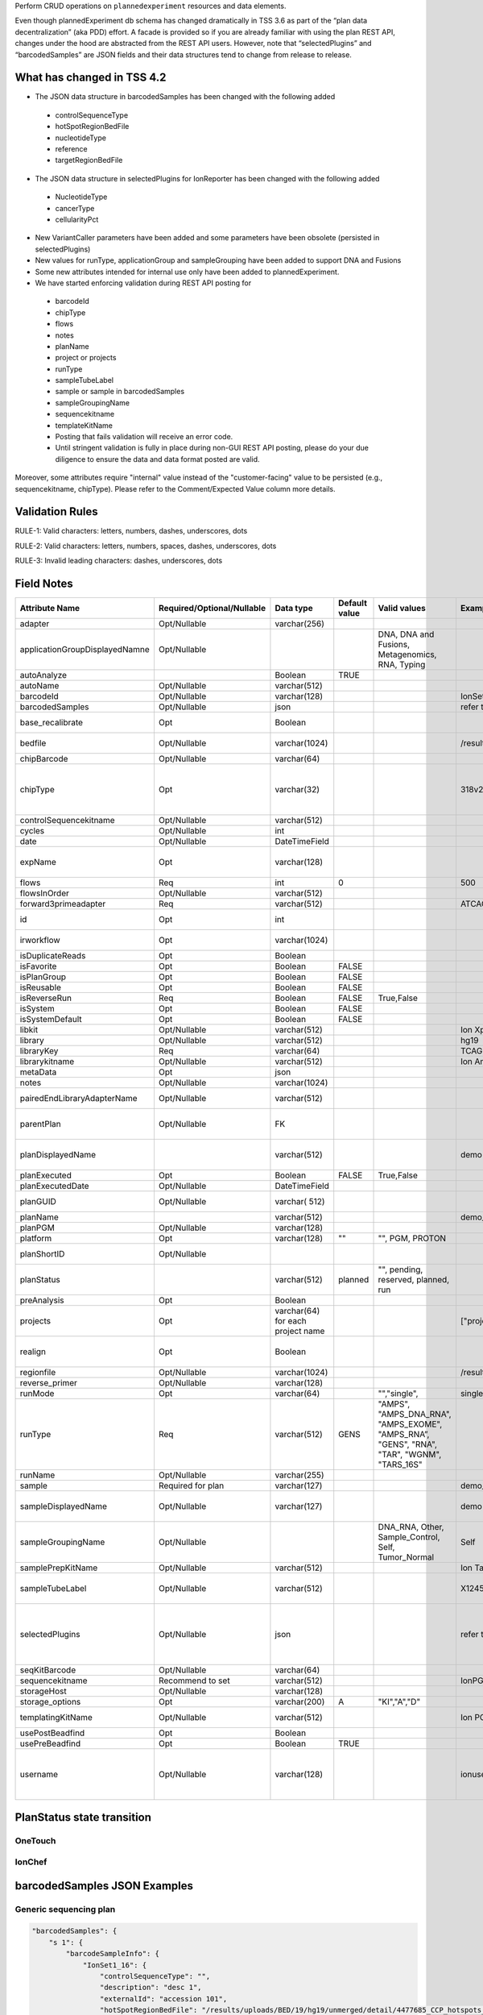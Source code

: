 Perform CRUD operations on ``plannedexperiment`` resources and data elements.

Even though plannedExperiment db schema has changed dramatically in TSS 3.6 as part of the “plan data decentralization” (aka PDD) effort. A facade is provided so if you are already familiar with using the plan REST API, changes under the hood are abstracted from the REST API users. However, note that “selectedPlugins” and “barcodedSamples” are JSON fields and their data structures tend to change from release to release.

What has changed in TSS 4.2
^^^^^^^^^^^^^^^^^^^^^^^^^^^

*	The JSON data structure in barcodedSamples has been changed with the following added

    *	controlSequenceType
    *	hotSpotRegionBedFile
    *	nucleotideType
    *	reference
    *	targetRegionBedFile

*	The JSON data structure in selectedPlugins for IonReporter has been changed with the following added

    *	NucleotideType
    *	cancerType
    *	cellularityPct

*	New VariantCaller parameters have been added and some parameters have been obsolete (persisted in selectedPlugins)
*	New values for runType, applicationGroup and sampleGrouping have been added to support DNA and Fusions
*	Some new attributes intended for internal use only have been added to plannedExperiment.
*	We have started enforcing validation during REST API posting for

    *	barcodeId
    *	chipType
    *	flows
    *	notes
    *	planName
    *	project or projects
    *	runType
    *	sampleTubeLabel
    *	sample or sample in barcodedSamples
    *	sampleGroupingName
    *	sequencekitname
    *	templateKitName
    *	Posting that fails validation will receive an error code.
    *	Until stringent validation is fully in place during non-GUI REST API posting, please do your due diligence to ensure the data and data format posted are valid.


Moreover, some attributes require "internal" value instead of the "customer-facing" value to be persisted (e.g., sequencekitname, chipType). Please refer to the Comment/Expected Value column more details.

Validation Rules
^^^^^^^^^^^^^^^^

RULE-1: Valid characters: letters, numbers, dashes, underscores, dots

RULE-2: Valid characters: letters, numbers, spaces, dashes, underscores, dots

RULE-3: Invalid leading characters: dashes, underscores, dots


Field Notes
^^^^^^^^^^^

.. csv-table::
    :header: Attribute Name,Required/Optional/Nullable,Data type,Default value,Valid values,Example,Comment/Expected Value
    :widths: 10, 10, 10, 6, 10, 10, 10
    :class: custom-table

    adapter,Opt/Nullable,varchar(256),,,,Not really being used
    applicationGroupDisplayedNamne,Opt/Nullable,,,"DNA, DNA and Fusions, Metagenomics, RNA, Typing",,
    autoAnalyze,,Boolean,TRUE,,,
    autoName,Opt/Nullable,varchar(512),,,,Not really being used
    barcodeId,Opt/Nullable,varchar(128),,,IonSet1,rundb_dnabarcode.name
    barcodedSamples,Opt/Nullable,json,,,refer to example below,
    base_recalibrate,Opt,Boolean,,,,whether to recalibrate signal measurements for homo-polymers
    bedfile,Opt/Nullable,varchar(1024),,,/results/uploads/BED/71/hg19/unmerged/detail/CFTRexon.20131001.designed.bed,"target region BED file rundb_content.path"
    chipBarcode,Opt/Nullable,varchar(64),,,,
    chipType,Opt,varchar(32),,,318v2,"rundb_chip.name Even though REST API posting will allow you to create a plan without specifying the chipType, TS UI will require chipType to be specified."
    controlSequencekitname,Opt/Nullable,varchar(512),,,,rundb_kitInfo.name
    cycles,Opt/Nullable,int,,,,
    date,Opt/Nullable,DateTimeField,,,,
    expName,Opt,varchar(128),,,,Do not set the value manually. Crawler will set it during explog processing
    flows,Req,int,0,,500,
    flowsInOrder,Opt/Nullable,varchar(512),,,,Do not set the value manually
    forward3primeadapter,Req,varchar(512),,,ATCACCGACTGCCCATAGAGAGGCTGAGAC,
    id,Opt,int,,,,Do not set this value unless you are updating a plan
    irworkflow,Opt,varchar(1024),,,,TSS 2.4/IonReporter-related; no longer being used
    isDuplicateReads,Opt,Boolean,,,,Whether to filter out PCR duplicates
    isFavorite,Opt,Boolean,FALSE,,,
    isPlanGroup,Opt,Boolean,FALSE,,,
    isReusable,Opt,Boolean,FALSE,,,
    isReverseRun,Req,Boolean,FALSE,"True,False",,
    isSystem,Opt,Boolean,FALSE,,,
    isSystemDefault,Opt,Boolean,FALSE,,,
    libkit,Opt/Nullable,varchar(512),,,Ion Xpress Plus Fragment Library Kit,rundb_kitInfo.name
    library,Opt/Nullable,varchar(512),,,hg19,rundb_referencegenome.short_name
    libraryKey,Req,varchar(64),,,TCAG,
    librarykitname,Opt/Nullable,varchar(512),,,Ion AmpliSeq 2.0 Library Kit,rundb_kitInfo.name
    metaData,Opt,json,,,,
    notes,Opt/Nullable,varchar(1024),,,,see RULE-2
    pairedEndLibraryAdapterName,Opt/Nullable,varchar(512),,,,"Since paired-end sequencing has been dis-continued, do not use."
    parentPlan,Opt/Nullable,FK,,,,"Currently used for paired-end plans only. Since PE plans have been dis-continued, do not use."
    planDisplayedName,,varchar(512),,,demo plan,"see RULE-2 REST API posting does not support this attribute yet. Use planName instead."
    planExecuted,Opt,Boolean,FALSE,"True,False",,
    planExecutedDate,Opt/Nullable,DateTimeField,,,,
    planGUID,Opt/Nullable,varchar( 512),,,,Do not set a value manually during plan creation
    planName,,varchar(512),,,demo_plan,see RULE-1
    planPGM,Opt/Nullable,varchar(128),,,,Not being used
    platform,Opt,varchar(128),"""""",""""", PGM, PROTON",,
    planShortID,Opt/Nullable,,,,,Do not set a value manually during plan creation
    planStatus,,varchar(512),planned,""""", pending, reserved, planned, run",,"see planStatus state diagrams below For OneTouch & IonChef"
    preAnalysis,Opt,Boolean,,,,
    projects,Opt,varchar(64) for each project name,,,"[""project1"",""project2""]","see RULE-1 a list of comma separated project names"
    realign,Opt,Boolean,,,,"whether to run an optional analysis step to adjust the alignment, primarily in the CIGAR string"
    regionfile,Opt/Nullable,varchar(1024),,,/results/uploads/BED/71/hg19/unmerged/detail/CFTRexon.20131125.hotspots.bed,hotspot region BED file
    reverse_primer,Opt/Nullable,varchar(128),,,,
    runMode,Opt,varchar(64),,""""",""single"",",single,
    runType,Req,varchar(512),GENS,"""AMPS"", ""AMPS_DNA_RNA"", ""AMPS_EXOME"", ""AMPS_RNA”, ""GENS"", ""RNA"", ""TAR"", ""WGNM"", ""TARS_16S""",,rundb_runtype.runType
    runName,Opt/Nullable,varchar(255),,,,Not being used
    sample,Required for plan,varchar(127),,,demo_sample,"see RULE-1, RULE-3"
    sampleDisplayedName,Opt/Nullable,varchar(127),,,demo sample,"see RULE-2, RULE-3 REST API posting does not support this attribute yet. Use sample instead."
    sampleGroupingName,Opt/Nullable,,,"DNA_RNA, Other, Sample_Control, Self, Tumor_Normal",Self,
    samplePrepKitName,Opt/Nullable,varchar(512),,,Ion TargetSeq(tm) Custom Enrichment Kit (100kb-500kb),rundb_kitInfo.name
    sampleTubeLabel,Opt/Nullable,varchar(512),,,X12450aab,The barcode on the tube that contains the sample genetic material for sequencing
    selectedPlugins,Opt/Nullable,json,,,refer to example below,"Since plugin configuration parameters are stored with the selected plugins, it can get complicated fast. It is not advised to manually post the selectedPlugins json blob."
    seqKitBarcode,Opt/Nullable,varchar(64),,,,Not really being used
    sequencekitname,Recommend to set,varchar(512),,,IonPGM200Kit-v2,rundb_kitInfo.name
    storageHost,Opt/Nullable,varchar(128),,,,
    storage_options,Opt,varchar(200),A,"""KI"",""A"",""D""",,
    templatingKitName,Opt/Nullable,varchar(512),,,Ion PGM Template OT2 200 Kit,"for either OneTouch or IonChef rundb_kitInfo.name"
    usePostBeadfind,Opt,Boolean,,,,
    usePreBeadfind,Opt,Boolean,TRUE,,,
    username,Opt/Nullable,varchar(128),,,ionuser,"the user currently logs in to Torrent Browser for this GUI-based plan creation. For REST API posting, this is just treated as freeform text auth_user.username"

PlanStatus state transition
^^^^^^^^^^^^^^^^^^^^^^^^^^^

OneTouch
--------

.. image:: /images/ot_state.png
    :width: 100%

IonChef
-------

.. image:: /images/ic_state.png
    :width: 100%


barcodedSamples JSON Examples
^^^^^^^^^^^^^^^^^^^^^^^^^^^^^

Generic sequencing plan
-----------------------
.. code-block:: javascript

    "barcodedSamples": {
        "s 1": {
            "barcodeSampleInfo": {
                "IonSet1_16": {
                    "controlSequenceType": "",
                    "description": "desc 1",
                    "externalId": "accession 101",
                    "hotSpotRegionBedFile": "/results/uploads/BED/19/hg19/unmerged/detail/4477685_CCP_hotspots_20121225.bed",
                    "nucleotideType": "DNA",
                    "reference": "hg19",
                    "targetRegionBedFile": "/results/uploads/BED/19/hg19/unmerged/detail/4477685_CCP_designed.bed"
                }
            },
            "barcodes": [
                "IonSet1_16"
            ]
        },
        "s 2": {
            "barcodeSampleInfo": {
                "IonSet1_12": {
                    "controlSequenceType": "",
                    "description": "desc 2",
                    "externalId": "accession 80",
                    "hotSpotRegionBedFile": "/results/uploads/BED/19/hg19/unmerged/detail/4477685_CCP_hotspots_20121225.bed",
                    "nucleotideType": "DNA",
                    "reference": "hg19",
                    "targetRegionBedFile": "/results/uploads/BED/19/hg19/unmerged/detail/4477685_CCP_designed.bed"
                }
            },
            "barcodes": [
                "IonSet1_12"
            ]
        },
        "s 3": {
            "barcodeSampleInfo": {
                "IonSet1_15": {
                    "controlSequenceType": "",
                    "description": "desc 3",
                    "externalId": "accession 280",
                    "hotSpotRegionBedFile": "/results/uploads/BED/19/hg19/unmerged/detail/4477685_CCP_hotspots_20121225.bed",
                    "nucleotideType": "DNA",
                    "reference": "hg19",
                    "targetRegionBedFile": "/results/uploads/BED/19/hg19/unmerged/detail/4477685_CCP_designed.bed"
                }
            },
            "barcodes": [
                "IonSet1_15"
            ]
        }
    },

Onconet DNA plan
----------------

.. code-block:: javascript


    "barcodedSamples": {
        "example 1": {
            "barcodeSampleInfo": {
                "IonXpress_010": {
                    "controlSequenceType": "",
                    "description": "example here",
                    "externalId": "id 1",
                    "hotSpotRegionBedFile": "/results/uploads/BED/22/hg19/unmerged/detail/ColonLung.20131001.hotspots.bed",
                    "nucleotideType": "DNA",
                    "reference": "hg19",
                    "targetRegionBedFile": "/results/uploads/BED/22/hg19/unmerged/detail/ColonLung.20131001.designed.bed"
                }
            },
            "barcodes": [
                "IonXpress_010"
            ]
        },
        "example 2": {
            "barcodeSampleInfo": {
                "IonXpress_005": {
                    "controlSequenceType": "",
                    "description": "another example here",
                    "externalId": "id 2",
                    "hotSpotRegionBedFile": "/results/uploads/BED/22/hg19/unmerged/detail/ColonLung.20131001.hotspots.bed",
                    "nucleotideType": "DNA",
                    "reference": "hg19",
                    "targetRegionBedFile": "/results/uploads/BED/22/hg19/unmerged/detail/ColonLung.20131001.designed.bed"
                }
            },
            "barcodes": [
                "IonXpress_005"
            ]
        }
    },


Onconet DNA and Fusions plan
----------------------------

.. code-block:: javascript


    "barcodedSamples": {
        "s 1": {
            "barcodeSampleInfo": {
                "IonXpress_001": {
                    "controlSequenceType": "",
                    "description": "description here",
                    "externalId": "ext 1",
                    "hotSpotRegionBedFile": "/results/uploads/BED/22/hg19/unmerged/detail/ColonLung.20131001.hotspots.bed",
                    "nucleotideType": "DNA",
                    "reference": "hg19",
                    "targetRegionBedFile": "/results/uploads/BED/22/hg19/unmerged/detail/ColonLung.20131001.designed.bed"
                },
                "IonXpress_002": {
                    "controlSequenceType": "",
                    "description": "description here",
                    "externalId": "ext 1",
                    "hotSpotRegionBedFile": "",
                    "nucleotideType": "RNA",
                    "reference": "hg19_rna",
                    "targetRegionBedFile": ""
                }
            },
            "barcodes": [
                "IonXpress_001",
                "IonXpress_002"
            ]
        }
    }


selectedPlugins JSON Examples
^^^^^^^^^^^^^^^^^^^^^^^^^^^^^

IonReporterUploader, coverageAnalysis, sampleId and variantCaller
-----------------------------------------------------------------

.. code-block:: javascript

    "selectedPlugins": {
        "IonReporterUploader": {
            "features": [
                "export"
            ],
            "id": 700,
            "name": "IonReporterUploader",
            "userInput": {
                "accountId": "1234567890abcde",
                "accountName": " demo IonReporter (Version: 4.2 | User: Ion User | Org: IR Org)",
                "userInputInfo": [{
                    "ApplicationType": "Low-Coverage Whole Genome Sequencing",
                    "Gender": "Female",
                    "NucleotideType": "DNA",
                    "Relation": "Self",
                    "RelationRole": "Self",
                    "Workflow": "Test_WK_1",
                    "barcodeId": "IonXpress_010",
                    "cancerType": "Breast Cancer",
                    "cellularityPct": "23",
                    "sample": "example 1",
                    "sampleDescription": "example here",
                    "sampleExternalId": "id 1",
                    "sampleName": "example_1",
                    "setid": "1__4c310e03-d188-4702-b82a-f9043bc04350"
                }, {
                    "ApplicationType": "Low-Coverage Whole Genome Sequencing",
                    "Gender": "Male",
                    "NucleotideType": "DNA",
                    "Relation": "",
                    "RelationRole": "Self",
                    "Workflow": "Test_WK_1",
                    "barcodeId": "IonXpress_005",
                    "cancerType": "Liver Cancer",
                    "cellularityPct": "27",
                    "sample": "example 2",
                    "sampleDescription": "another example here",
                    "sampleExternalId": "id 2",
                    "sampleName": "example_2",
                    "setid": "2__4c310e03-d188-4702-b82a-f9043bc04350"
                }]
            },
            "version": "4.2-r88003"
        },
        "coverageAnalysis": {
            "features": [],
            "id": 696,
            "name": "coverageAnalysis",
            "userInput": "",
            "version": "4.2-r87890"
        },
        "sampleID": {
            "features": [],
            "id": 701,
            "name": "sampleID",
            "userInput": "",
            "version": "4.2-r87942"
        },
        "variantCaller": {
            "features": [],
            "id": 699,
            "name": "variantCaller",
            "userInput": {
                "freebayes": {
                    "allow_complex": "0",
                    "allow_indels": "1",
                    "allow_mnps": "0",
                    "allow_snps": "1",
                    "gen_min_alt_allele_freq": "0.03",
                    "gen_min_coverage": "6",
                    "gen_min_indel_alt_allele_freq": "0.1",
                    "min_base_qv": "2",
                    "min_mapping_qv": "4",
                    "read_max_mismatch_fraction": "1.0",
                    "read_mismatch_limit": "10"
                },
                "long_indel_assembler": {
                    "kmer_len": "19",
                    "max_hp_length": "8",
                    "min_indel_size": "4",
                    "min_var_count": "5",
                    "min_var_freq": "0.15",
                    "relative_strand_bias": "0.8",
                    "short_suffix_match": "5"
                },
                "meta": {
                    "built_in": true,
                    "compatibility": {
                        "chip": [
                            "pgm",
                            "proton_p1"
                        ],
                        "library": [
                            "ampliseq"
                        ],
                        "panel": "/rundb/api/v1/contentupload/22/"
                    },
                    "configuration": "",
                    "librarytype": "ampliseq",
                    "name": "Panel-optimized - Colon and Lung Panel - 10/7/2013",
                    "repository_id": "",
                    "tooltip": "Panel-optimized parameters from AmpliSeq.com",
                    "trimreads": true,
                    "ts_version": "4.0",
                    "tvcargs": "tvc",
                    "user_selections": {
                        "chip": "pgm",
                        "frequency": "germline",
                        "library": "ampliseq",
                        "panel": "/rundb/api/v1/contentupload/22/"
                    }
                },
                "torrent_variant_caller": {
                    "data_quality_stringency": "6.5",
                    "downsample_to_coverage": "10000",
                    "filter_deletion_predictions": "0.2",
                    "filter_insertion_predictions": "0.2",
                    "filter_unusual_predictions": "0.3",
                    "heavy_tailed": "3",
                    "hotspot_beta_bias": "100.0",
                    "hotspot_min_allele_freq": "0.01",
                    "hotspot_min_cov_each_strand": "2",
                    "hotspot_min_coverage": "6",
                    "hotspot_min_variant_score": "6",
                    "hotspot_strand_bias": "0.95",
                    "hp_max_length": "8",
                    "indel_beta_bias": "10.0",
                    "indel_min_allele_freq": "0.05",
                    "indel_min_cov_each_strand": "2",
                    "indel_min_coverage": "15",
                    "indel_min_variant_score": "6",
                    "indel_strand_bias": "0.9",
                    "outlier_probability": "0.01",
                    "prediction_precision": "1.0",
                    "snp_beta_bias": "100.0",
                    "snp_min_allele_freq": "0.02",
                    "snp_min_cov_each_strand": "0",
                    "snp_min_coverage": "6",
                    "snp_min_variant_score": "6",
                    "snp_strand_bias": "0.95"
                }
                bbb
            },
            "version": "4.2-r87667"
        }
    },
    "seqKitBarcode": null,
    "sequencekitname": "IonPGM200Kit-v2",
    "storageHost": null,
    "storage_options": "A",
    "templatingKitBarcode": null,
    "templatingKitName": "Ion PGM Template OT2 200 Kit",
    "tfKey": "ATCG",
    "thumbnailalignmentargs": "",
    "thumbnailanalysisargs": "",
    "thumbnailbasecallerargs": "",
    "thumbnailbeadfindargs": "",
    "thumbnailcalibrateargs": "",
    "usePostBeadfind": true,
    "usePreBeadfind": true,
    "username": "ionadmin",
    "variantfrequency": ""
    },


IonReporterUploader selected for a Onconet DNA and Fusions plan
---------------------------------------------------------------
.. code-block:: javascript

    "selectedPlugins": {
        "IonReporterUploader": {
            "features": [
                "export"
            ],
            "id": 700,
            "name": "IonReporterUploader",
            "userInput": {
                "accountId": "1234567890abcde ",
                "accountName": "demo IonReporter (Version: 4.2 | User: Ion User | Org: IR Org)",
                "userInputInfo": [{
                    "ApplicationType": "Oncomine_DNA_RNA_Fusion",
                    "Gender": "Male",
                    "NucleotideType": "DNA",
                    "Relation": "DNA_RNA",
                    "RelationRole": "Self",
                    "Workflow": "AmpliSeq Colon Lung v2 with RNA Lung Fusion single sample",
                    "barcodeId": "IonXpress_001",
                    "cancerType": "Colorectal Cancer",
                    "cellularityPct": "17",
                    "sample": "s 1",
                    "sampleDescription": "description here",
                    "sampleExternalId": "ext 1",
                    "sampleName": "s_1",
                    "setid": "1__381a5a84-5af0-40ff-84c1-b31720fea6ca"
                }, {
                    "ApplicationType": "Oncomine_DNA_RNA_Fusion",
                    "Gender": "Male",
                    "NucleotideType": "RNA",
                    "Relation": "DNA_RNA",
                    "RelationRole": "Self",
                    "Workflow": "AmpliSeq Colon Lung v2 with RNA Lung Fusion single sample",
                    "barcodeId": "IonXpress_002",
                    "cancerType": "Colorectal Cancer",
                    "cellularityPct": "17",
                    "sample": "s 1",
                    "sampleDescription": "description here",
                    "sampleExternalId": "ext 1",
                    "sampleName": "s_1",
                    "setid": "1__381a5a84-5af0-40ff-84c1-b31720fea6ca"
                }]
            },
            "version": "4.2-r88003"
        }
    },


Creating a plan
^^^^^^^^^^^^^^^

Non-barcoded PGM
----------------

Post a non-barcoded Target Sequencing PGM plan and to associate results with 2 projects with sampleGrouping and applicationGroup specified:


.. code-block:: javascript

    {
        "autoAnalyze": "true",
        "usePreBeadfind": "true",
        "usePostBeadfind": "true",
        "reverselibrarykey": "",
        "reverse3primeadapter": "",
        "libraryKey": "TCAG",
        "forw ard3primeadapter": "ATCACCGACTGCCCATAGAGAGGCTGAGAC",
        "flows": 500,
        "library": "hg19",
        "bedfile": "/results/uploads/BED/71/hg19/unmerged/detail/CFTRexon.20131001.designed.bed",
        "regionfile": "/results/uploads/BED/71/hg19/unmerged/detail/CFTRexon.20131125.hotspots.bed",
        "planName": "DEMO-TS4_2_x-REST- API_TARS_plan1",
        "sample": "my_sample",
        "notes": "this is a REST test plan",
        "username": "ionuser",
        "preAnalysis": "on",
        "isReverseRun": false,
        "isPlanGroup": false,
        "runMode": "single",
        "runType": "TARS",
        "chipType": "318v2",
        "sequencekitname": "IonPGM200Kit",
        "librarykitname": "Ion Xpress Plus Fragment Library Kit",
        "templatingKitName": "Ion PGM Template OT2 200 Kit",
        "samplePrepKitName": "Ion TargetSeq(tm) Custom Enrichment Kit (100kb-500kb)",
        "projects": ["myProject1", "myProject2"],
        "sampleGroupingName": "Self",
        "applicationGroupDisplayedName": "DNA"
    }

Non-Barcoded PI
---------------

Post a non-barcoded Target Sequencing Proton plan with PI chip, with sample tube label, chip barcode and the QC thresholds specified:

.. code-block:: javascript

    {
        "autoAnalyze": "true",
        "usePreBeadfind": "true",
        "usePostBeadfind": "true",
        "reverselibrarykey": "",
        "reverse3primeadapter": "",
        "libraryKey": "TCAG",
        "forward3primeadapter": "ATCACCGACTGCCCATAGAGAGGCTGAGAC",
        "flows": 440,
        "library": "hg19",
        "bedfile": "/results/uploads/BED/14/hg19/unmerged/detail/BRCA1_2.20131001.designed.bed",
        "regionfile": "/results/uploads/BED/14/hg19/unmerged/detail/BRCA1_2.20131001.hotspots.bed",
        "planName": "DEMO-TS4_2_x-REST-API_TARS_Proton_plan2",
        "sample": "my_sample",
        "notes": "here are my notes",
        "username": "ionuser",
        "preAnalysis": "on",
        "isReverseRun": false,
        "isPlanGroup": false,
        "runMode": "single",
        "runType": "TARS",
        "chipType": "P1.1.17",
        "sequencekitname": "ProtonI200Kit-v3",
        "librarykitname": "Ion Xpress Plus Fragment Library Kit",
        "templatingKitName": "Ion PI Template OT2 200 Kit v3",
        "samplePrepKitName": "Ion TargetSeq(tm) Exome Kit (4 rxn)",
        "projects": ["myProject1"],
        "sampleTubeLabel": "abcX254",
        "chipBarcode": "AA02314571",
        "Bead Loading (%)": 33,
        "Key Signal (1-100)": 35,
        "Usable Sequence (%)": 37
    }

Barcoded RNA PGM
----------------

Post a barcoded RNA Sequencing PGM plan:

.. code-block:: javascript

    {
        "autoAnalyze": "true",
        "usePreBeadfind": "true",
        "usePostBeadfind": "true",
        "reverselibrarykey": "",
        "reverse3primeadapter": "",
        "libraryKey": "TCAG",
        "forward3primeadapter": "ATCACCGACTGCCCATAGAGAGGCTGAGAC",
        "flows": 160,
        "library": "hg19_rna",
        "planName": "DEMO-TS4_2_x-REST- API_barcoded_RNA_plan3",
        "notes": "test notes here ",
        "username": "ionuser",
        "preAnalysis": "on",
        "isReverseRun": false,
        "isPlanGroup": false,
        "runMode": "single",
        "runType": "RNA",
        "chipType": "318v2",
        "sequencekitname": "IonPGM200Kit-v2",
        "librarykitname": "Ion Total RNA Seq Kit v2",
        "templatingKitName": "Ion PGM Template OT2 200 Kit",
        "samplePrepKitName": "",
        "projects": ["myProject1", "myProject2"],
        "barcodedSamples": "{'demo sample 1':{'barcodeSampleInfo':{'IonXpressRNA_003':{'controlSequenceType' : 'ERCC Mix 1', 'externalId':'x 1','description':'description here', 'hotSpotRegionBedFile':'', 'nucleotideType': 'RNA', 'reference': 'hg19_rna', 'targetRegionBedFile': ''}},'barcodes':['IonXpressRNA_003']},'demo sample 2':{'barcodeSampleInfo':{'IonXpressRNA_004':{'controlSequenceType' : 'ERCC Mix 2', 'externalId':'x 2','description':'description there', 'hotSpotRegionBedFile':'', 'nucleotideType': 'RNA', 'reference': 'hg19_rna', 'targetRegionBedFile': ''}},'barcodes':['IonXpressRNA_004']}}",
        "applicationGroupDisplayedName": "RNA",
        "barcodeId": "IonXpressRNA",
        "sampleTubeLabel": "2554abc",
        "Bead Loading (%)": 30,
        "Key Signal (1-100)": 30,
        "Usable Sequence (%)": 30
    }



Using POST to update a plan
^^^^^^^^^^^^^^^^^^^^^^^^^^^

If you are to update a plan via REST API, please perform a GET first so you'll have all the internally created values for the plan to perform the update with a POST.

To update with a POST, just include "id": <plan PK> in your data packet (e.g., "id":1234)



About using PUT or PATCH to update a plan
^^^^^^^^^^^^^^^^^^^^^^^^^^^^^^^^^^^^^^^^^

Update a plan for its chipBarcode value

``http://<hostname>/rundb/api/v1/plannedexperiment/<plan pk>/?format=json``

.. code-block:: javascript

    {
        "chipBarcode": "AA323323"
    }
